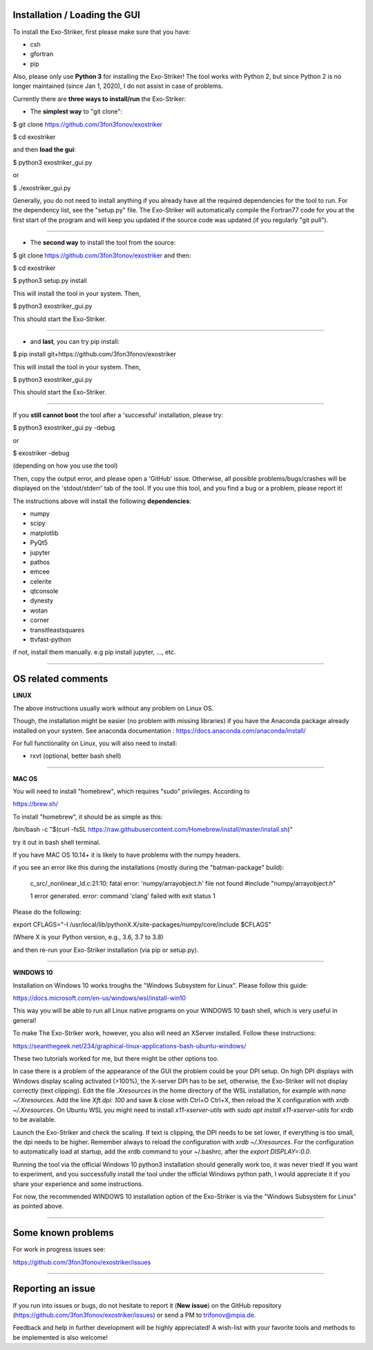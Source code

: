 .. _userguide:

Installation / Loading the GUI
..............................

To install the Exo-Striker, first please make sure that you have:

* csh
* gfortran
* pip

Also, please only use **Python 3** for installing the Exo-Striker! The tool works with Python 2, 
but since Python 2 is no longer maintained (since Jan 1, 2020), I do not assist in case of problems.    


Currently there are **three ways to install/run** the Exo-Striker:    

   
* The **simplest way** to "git clone":    

$ git clone https://github.com/3fon3fonov/exostriker  

$ cd exostriker

and then **load the gui**:    


$ python3 exostriker_gui.py 

or 

$ ./exostriker_gui.py

Generally, you do not need to install anything if you already have all the required dependencies for the tool to run. For the dependency list, see the "setup.py" file. The Exo-Striker will automatically compile the Fortran77 code for you at the first start of the program and will keep you updated if the source code was updated (if you regularly "git pull").    
 


--------------------------------------------------------------


    
* The **second way** to install the tool from the source:    

$ git clone https://github.com/3fon3fonov/exostriker and then:    

$ cd exostriker

$ python3 setup.py install    

This will install the tool in your system.     
Then,      

$ python3 exostriker_gui.py

This should start the Exo-Striker.  

----------------------------------------------------------------

    
* and **last**, you can try pip install:    

$ pip install git+https://github.com/3fon3fonov/exostriker    

This will install the tool in your system.    
Then,     

$ python3 exostriker_gui.py


This should start the Exo-Striker.

---------------------------------------------------------------

     

If you **still cannot boot** the tool after a 'successful' installation, please try:

$ python3 exostriker_gui.py -debug 

or 

$ exostriker -debug 

(depending on how you use the tool)

Then, copy the output error, and please open a 'GitHub' issue. Otherwise, all possible problems/bugs/crashes will be displayed on the 
'stdout/stderr' tab of the tool. If you use this tool, and you find a bug or a problem, please report it!    

The instructions above will install the following **dependencies**: 

* numpy
* scipy
* matplotlib
* PyQt5
* jupyter
* pathos
* emcee  
* celerite
* qtconsole
* dynesty
* wotan 
* corner
* transitleastsquares
* ttvfast-python

if not, install them manually. e.g pip install jupyter, ..., etc.

-----------------------------------------------------------------


OS related comments
...................


**LINUX**

The above instructions usually work without any problem on Linux OS.

Though, the installation might be easier (no problem with missing libraries) if you have the Anaconda package already
installed on your system. See anaconda documentation : https://docs.anaconda.com/anaconda/install/
  
For full functionality on Linux, you will also need to install:

* rxvt (optional, better bash shell)
 
 
-----------------------------------------------------------------


**MAC OS** 

You will need to install "homebrew", which requires "sudo" privileges. 
According to 

https://brew.sh/

To install "homebrew", it should be as simple as this:


/bin/bash -c "$(curl -fsSL https://raw.githubusercontent.com/Homebrew/install/master/install.sh)"

try it out in bash shell terminal.


If you have MAC OS 10.14+ it is likely to have problems with the numpy headers.

if you see an error like this during the installations (mostly during the "batman-package" build):



    c_src/_nonlinear_ld.c:21:10: fatal error: 'numpy/arrayobject.h' file not found
    #include "numpy/arrayobject.h"
             
    1 error generated.
    error: command 'clang' failed with exit status 1




Please do the following:

export CFLAGS="-I /usr/local/lib/pythonX.X/site-packages/numpy/core/include $CFLAGS"

(Where X is your Python version, e.g., 3.6, 3.7 to 3.8)

and then re-run your Exo-Striker installation (via pip or setup.py).
 

-----------------------------------------------------------------


**WINDOWS 10**

Installation on Windows 10 works troughs the "Windows Subsystem for Linux".
Please follow this guide:

https://docs.microsoft.com/en-us/windows/wsl/install-win10

This way you will be able to run all Linux native programs on your WINDOWS 10 
bash shell, which is very useful in general!

To make The Exo-Striker work, however, you also will need an XServer installed.
Follow these instructions:

https://seanthegeek.net/234/graphical-linux-applications-bash-ubuntu-windows/


These two tutorials worked for me, but there might be other options too. 


In case there is a problem of the appearance of the GUI the problem could be 
your DPI setup. On high DPI displays with Windows display scaling activated (>100%),
the X-server DPI has to be set, otherwise, the Exo-Striker will not display correctly (text clipping).
Edit the file `.Xresources` in the home directory of the WSL installation,
for example with `nano ~/.Xresources`.
Add the line `Xft.dpi: 100` and save & close with Ctrl+O Ctrl+X,
then reload the X configuration with `xrdb ~/.Xresources`.
On Ubuntu WSL you might need to install `x11-xserver-utils`
with `sudo apt install x11-xserver-utils` for xrdb to be available.

Launch the Exo-Striker and check the scaling.
If text is clipping, the DPI needs to be set lower, if everything is too small,
the dpi needs to be higher. Remember always to reload the configuration with `xrdb ~/.Xresources`.
For the configuration to automatically load at startup,
add the xrdb command to your ~/.bashrc, after the `export DISPLAY=:0.0`.


Running the tool via the official Windows 10 python3 installation should generally work too,
it was never tried! If you want to experiment, and you successfully install the tool under the official
Windows python path, I would appreciate it if you share your experience and some instructions.


For now, the recommended WINDOWS 10 installation option of the Exo-Striker is via the "Windows 
Subsystem for Linux" as pointed above.
 
-----------------------------------------------------------------


Some known problems
...................  

 
 
For work in progress issues see:
 
https://github.com/3fon3fonov/exostriker/issues
 
------------------------------------------------


Reporting an issue
..................

If you run into issues or bugs, do not hesitate to report it (**New issue**) on the GitHub repository (https://github.com/3fon3fonov/exostriker/issues) 
or send a PM to trifonov@mpia.de.

Feedback and help in further development will be highly appreciated! A wish-list with your favorite tools and methods to be implemented is also welcome!


